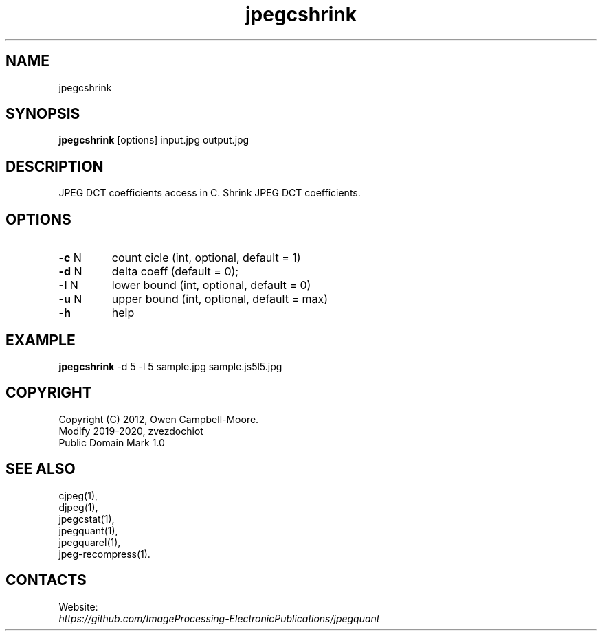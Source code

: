 .TH "jpegcshrink" 1 "04 Feb 2020" "0.2.2" "User Manual"

.SH NAME
jpegcshrink

.SH SYNOPSIS
\fBjpegcshrink\fR [options] input.jpg output.jpg

.SH DESCRIPTION
JPEG DCT coefficients access in C. Shrink JPEG DCT coefficients.

.SH OPTIONS
.TP
\fB-c\fR N
count cicle (int, optional, default = 1)
.TP
\fB-d\fR N
delta coeff (default = 0);
.TP
\fB-l\fR N
lower bound (int, optional, default = 0)
.TP
\fB-u\fR N
upper bound (int, optional, default = max)
.TP
\fB-h\fR
help

.SH EXAMPLE
\fBjpegcshrink\fR -d 5 -l 5 sample.jpg sample.js5l5.jpg

.SH COPYRIGHT
 Copyright (C) 2012, Owen Campbell-Moore.
 Modify 2019-2020, zvezdochiot
 Public Domain Mark 1.0

.SH SEE ALSO
 cjpeg(1),
 djpeg(1),
 jpegcstat(1),
 jpegquant(1),
 jpegquarel(1),
 jpeg-recompress(1).

.SH CONTACTS
Website:
 \fIhttps://github.com/ImageProcessing-ElectronicPublications/jpegquant\fR
